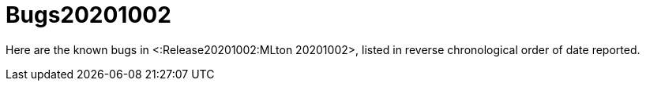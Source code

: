 Bugs20201002
============

Here are the known bugs in <:Release20201002:MLton 20201002>, listed
in reverse chronological order of date reported.

